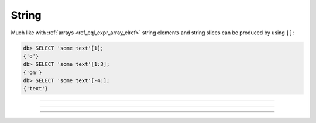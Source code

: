 .. _ref_eql_operators_string:

======
String
======

Much like with :ref:`arrays <ref_eql_expr_array_elref>` string
elements and string slices can be produced by using ``[]``:

.. code-block:: edgeql-repl

    db> SELECT 'some text'[1];
    {'o'}
    db> SELECT 'some text'[1:3];
    {'om'}
    db> SELECT 'some text'[-4:];
    {'text'}


----------


.. eql:operator:: STRPLUS: A ++ B

    :optype A: str
    :optype B: str
    :resulttype: str

    String concatenation.

    .. code-block:: edgeql-repl

        db> SELECT 'some' ++ ' text';
        {'some text'}


----------


.. eql:operator:: LIKE: V LIKE P or V NOT LIKE P

    :optype V: str or bytes
    :optype P: str or bytes
    :resulttype: bool

    Case-sensitive simple string matching.

    Returns ``true`` if the *value* ``V`` matches the *pattern* ``P``
    and ``false`` otherwise.  The operator :eql:op:`NOT LIKE<LIKE>` is
    the negation of :eql:op:`LIKE`.

    The pattern matching rules are as follows:

    .. list-table::
        :widths: auto
        :header-rows: 1

        * - pattern
          - interpretation
        * - ``%``
          - matches zero or more characters
        * - ``_``
          - matches exactly one character
        * - ``\%``
          - matches a literal "%"
        * - ``\_``
          - matches a literal "_"
        * - any other character
          - matches itself

    In particular, this means that if there are no special symbols in
    the *pattern*, the operators :eql:op:`LIKE` and :eql:op:`NOT
    LIKE<LIKE>` work identical to :eql:op:`EQ` and :eql:op:`NEQ`,
    respectively.

    .. code-block:: edgeql-repl

        db> SELECT 'abc' LIKE 'abc';
        {true}
        db> SELECT 'abc' LIKE 'a%';
        {true}
        db> SELECT 'abc' LIKE '_b_';
        {true}
        db> SELECT 'abc' LIKE 'c';
        {false}
        db> SELECT 'a%%c' NOT LIKE 'a\%c';
        {true}


----------


.. eql:operator:: ILIKE: V ILIKE P or V NOT ILIKE P

    :optype V: str or bytes
    :optype P: str or bytes
    :resulttype: bool

    Case-insensitive simple string matching.

    The operators :eql:op:`ILIKE` and :eql:op:`NOT ILIKE<ILIKE>` work
    the same way as :eql:op:`LIKE` and :eql:op:`NOT LIKE<LIKE>`,
    except that the *pattern* is matched in a case-insensitive manner.

    .. code-block:: edgeql-repl

        db> SELECT 'Abc' ILIKE 'a%';
        {true}
